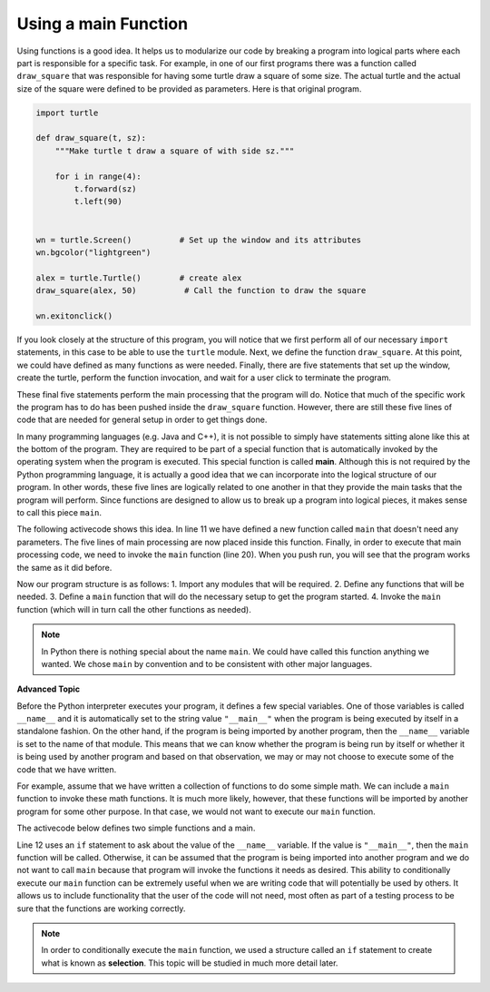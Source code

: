 ..  Copyright (C)  Brad Miller, David Ranum, Jeffrey Elkner, Peter Wentworth, Allen B. Downey, Chris
    Meyers, and Dario Mitchell. Permission is granted to copy, distribute
    and/or modify this document under the terms of the GNU Free Documentation
    License, Version 1.3 or any later version published by the Free Software
    Foundation; with Invariant Sections being Forward, Prefaces, and
    Contributor List, no Front-Cover Texts, and no Back-Cover Texts. A copy of
    the license is included in the section entitled "GNU Free Documentation
    License".

.. qnum::
   :prefix: func-7-
   :start: 1

.. index:: main, __name__

Using a main Function
---------------------

Using functions is a good idea. It helps us to modularize our code by breaking a program into logical parts where each part is responsible for a specific task. For example, in one of our first programs there was a function called ``draw_square`` that was responsible for having some turtle draw a square of some size. The actual turtle and the actual size of the square were defined to be provided as parameters. Here is that original program.

.. code-block:: python

    import turtle

    def draw_square(t, sz):
        """Make turtle t draw a square of with side sz."""

        for i in range(4):
            t.forward(sz)
            t.left(90)


    wn = turtle.Screen()          # Set up the window and its attributes
    wn.bgcolor("lightgreen")

    alex = turtle.Turtle()        # create alex
    draw_square(alex, 50)          # Call the function to draw the square

    wn.exitonclick()


If you look closely at the structure of this program, you will notice that we first perform all of our necessary ``import`` statements, in this case to be able to use the ``turtle`` module. Next, we define the function ``draw_square``.  At this point, we could have defined as many functions as were needed. Finally, there are five statements that set up the window, create the turtle, perform the function invocation, and wait for a user click to terminate the program.

These final five statements perform the main processing that the program will do. Notice that much of the specific work the program has to do has been pushed inside the ``draw_square`` function. However, there are still these five lines of code that are needed for general setup in order to get things done.

In many programming languages (e.g. Java and C++), it is not possible to simply have statements sitting alone like this at the bottom of the program. They are required to be part of a special function that is automatically invoked by the operating system when the program is executed. This special function is called **main**. Although this is not required by the Python programming language, it is actually a good idea that we can incorporate into the logical structure of our program. In other words, these five lines are logically related to one another in that they provide the main tasks that the program will perform. Since functions are designed to allow us to break up a program into logical pieces, it makes sense to call this piece ``main``.

The following activecode shows this idea. In line 11 we have defined a new function called ``main`` that doesn't need any parameters. The five lines of main processing are now placed inside this function. Finally, in order to execute that main processing code, we need to invoke the ``main`` function (line 20).  When you push run, you will see that the program works the same as it did before.

.. activecode:: ch04_1
    :nocodelens:

    import turtle

    def draw_square(t, sz):
        """Make turtle t draw a square of with side sz."""

        for i in range(4):
            t.forward(sz)
            t.left(90)


    def main():                      # Define the main function
        wn = turtle.Screen()         # Set up the window and its attributes
        wn.bgcolor("lightgreen")

        alex = turtle.Turtle()       # create alex
        draw_square(alex, 50)         # Call the function to draw the square

        wn.exitonclick()

    main()                           # Invoke the main function


Now our program structure is as follows:
1. Import any modules that will be required.
2. Define any functions that will be needed.
3. Define a ``main`` function that will do the necessary setup to get the program started.
4. Invoke the ``main`` function (which will in turn call the other functions as needed).

.. note::

     In Python there is nothing special about the name ``main``.  We could have called this function anything we wanted. We chose ``main`` by convention and to be consistent with other major languages.


**Advanced Topic**

Before the Python interpreter executes your program, it defines a few special variables. One of those variables is called ``__name__`` and it is automatically set to the string value ``"__main__"`` when the program is being executed by itself in a standalone fashion. On the other hand, if the program is being imported by another program, then the ``__name__`` variable is set to the name of that module. This means that we can know whether the program is being run by itself or whether it is being used by another program and based on that observation, we may or may not choose to execute some of the code that we have written.

For example, assume that we have written a collection of functions to do some simple math. We can include a ``main`` function to invoke these math functions. It is much more likely, however, that these functions will be imported by another program for some other purpose. In that case, we would not want to execute our ``main`` function.

The activecode below defines two simple functions and a main.

.. activecode:: ch04_adv

    def square(n):
        return n * n

    def cube(n):
        return n*n*n

    def main():
        num = int(input("Please enter a number"))
        print(square(num))
        print(cube(num))

    if __name__ == "__main__":
        main()

Line 12 uses an ``if`` statement to ask about the value of the ``__name__`` variable. If the value is ``"__main__"``, then the ``main`` function will be called. Otherwise, it can be assumed that the program is being imported into another program and we do not want to call ``main`` because that program will invoke the functions it needs as desired. This ability to conditionally execute our ``main`` function can be extremely useful when we are writing code that will potentially be used by others. It allows us to include functionality that the user of the code will not need, most often as part of a testing process to be sure that the functions are working correctly.

.. note::

    In order to conditionally execute the ``main`` function, we used a structure called an ``if`` statement to create what is known as **selection**. This topic will be studied in much more detail later.
